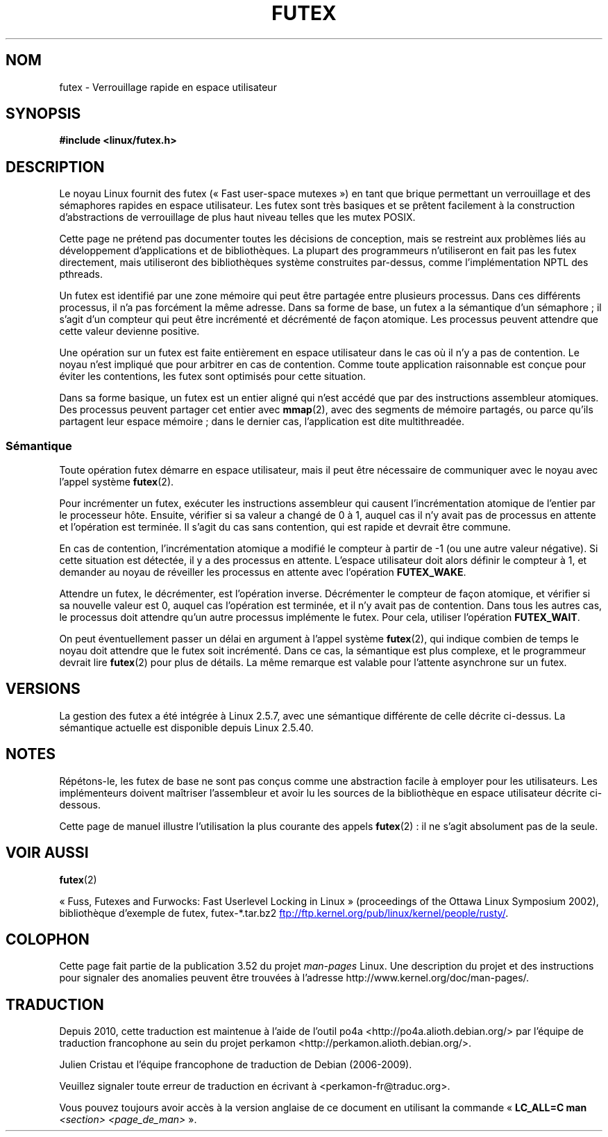 .\" This manpage has been automatically generated by docbook2man
.\" from a DocBook document.  This tool can be found at:
.\" <http://shell.ipoline.com/~elmert/comp/docbook2X/>
.\" Please send any bug reports, improvements, comments, patches,
.\" etc. to Steve Cheng <steve@ggi-project.org>.
.\"
.\" %%%LICENSE_START(MIT)
.\" This page is made available under the MIT license.
.\" %%%LICENSE_END
.\"
.\"*******************************************************************
.\"
.\" This file was generated with po4a. Translate the source file.
.\"
.\"*******************************************************************
.TH FUTEX 7 "5 août 2012" Linux "Manuel du programmeur Linux"
.SH NOM
futex \- Verrouillage rapide en espace utilisateur
.SH SYNOPSIS
.nf
\fB#include <linux/futex.h>\fP
.fi
.SH DESCRIPTION
.PP
Le noyau Linux fournit des futex («\ Fast user\-space mutexes\ ») en tant que
brique permettant un verrouillage et des sémaphores rapides en espace
utilisateur. Les futex sont très basiques et se prêtent facilement à la
construction d'abstractions de verrouillage de plus haut niveau telles que
les mutex POSIX.
.PP
Cette page ne prétend pas documenter toutes les décisions de conception,
mais se restreint aux problèmes liés au développement d'applications et de
bibliothèques. La plupart des programmeurs n'utiliseront en fait pas les
futex directement, mais utiliseront des bibliothèques système construites
par\-dessus, comme l'implémentation NPTL des pthreads.
.PP
Un futex est identifié par une zone mémoire qui peut être partagée entre
plusieurs processus. Dans ces différents processus, il n'a pas forcément la
même adresse. Dans sa forme de base, un futex a la sémantique d'un
sémaphore\ ; il s'agit d'un compteur qui peut être incrémenté et décrémenté
de façon atomique. Les processus peuvent attendre que cette valeur devienne
positive.
.PP
Une opération sur un futex est faite entièrement en espace utilisateur dans
le cas où il n'y a pas de contention. Le noyau n'est impliqué que pour
arbitrer en cas de contention. Comme toute application raisonnable est
conçue pour éviter les contentions, les futex sont optimisés pour cette
situation.
.PP
Dans sa forme basique, un futex est un entier aligné qui n'est accédé que
par des instructions assembleur atomiques. Des processus peuvent partager
cet entier avec \fBmmap\fP(2), avec des segments de mémoire partagés, ou parce
qu'ils partagent leur espace mémoire\ ; dans le dernier cas, l'application
est dite multithreadée.
.SS Sémantique
.PP
Toute opération futex démarre en espace utilisateur, mais il peut être
nécessaire de communiquer avec le noyau avec l'appel système \fBfutex\fP(2).
.PP
Pour incrémenter un futex, exécuter les instructions assembleur qui causent
l'incrémentation atomique de l'entier par le processeur hôte. Ensuite,
vérifier si sa valeur a changé de 0 à 1, auquel cas il n'y avait pas de
processus en attente et l'opération est terminée. Il s'agit du cas sans
contention, qui est rapide et devrait être commune.
.PP
En cas de contention, l'incrémentation atomique a modifié le compteur à
partir de \-1 (ou une autre valeur négative). Si cette situation est
détectée, il y a des processus en attente. L'espace utilisateur doit alors
définir le compteur à 1, et demander au noyau de réveiller les processus en
attente avec l'opération \fBFUTEX_WAKE\fP.
.PP
Attendre un futex, le décrémenter, est l'opération inverse. Décrémenter le
compteur de façon atomique, et vérifier si sa nouvelle valeur est 0, auquel
cas l'opération est terminée, et il n'y avait pas de contention. Dans tous
les autres cas, le processus doit attendre qu'un autre processus implémente
le futex. Pour cela, utiliser l'opération \fBFUTEX_WAIT\fP.
.PP
On peut éventuellement passer un délai en argument à l'appel système
\fBfutex\fP(2), qui indique combien de temps le noyau doit attendre que le
futex soit incrémenté. Dans ce cas, la sémantique est plus complexe, et le
programmeur devrait lire \fBfutex\fP(2) pour plus de détails. La même remarque
est valable pour l'attente asynchrone sur un futex.
.SH VERSIONS
.PP
La gestion des futex a été intégrée à Linux\ 2.5.7, avec une sémantique
différente de celle décrite ci\-dessus. La sémantique actuelle est disponible
depuis Linux\ 2.5.40.
.SH NOTES
.PP
Répétons\(hyle, les futex de base ne sont pas conçus comme une abstraction
facile à employer pour les utilisateurs. Les implémenteurs doivent maîtriser
l'assembleur et avoir lu les sources de la bibliothèque en espace
utilisateur décrite ci\-dessous.
.PP
.\" .SH "AUTHORS"
.\" .PP
.\" Futexes were designed and worked on by Hubertus Franke
.\" (IBM Thomas J. Watson Research Center),
.\" Matthew Kirkwood, Ingo Molnar (Red Hat) and
.\" Rusty Russell (IBM Linux Technology Center).
.\" This page written by bert hubert.
Cette page de manuel illustre l'utilisation la plus courante des appels
\fBfutex\fP(2)\ : il ne s'agit absolument pas de la seule.
.SH "VOIR AUSSI"
\fBfutex\fP(2)

«\ Fuss, Futexes and Furwocks: Fast Userlevel Locking in Linux\ »
(proceedings of the Ottawa Linux Symposium 2002), bibliothèque d'exemple de
futex, futex\-*.tar.bz2
.UR ftp://ftp.kernel.org\:/pub\:/linux\:/kernel\:/people\:/rusty/
.UE .
.SH COLOPHON
Cette page fait partie de la publication 3.52 du projet \fIman\-pages\fP
Linux. Une description du projet et des instructions pour signaler des
anomalies peuvent être trouvées à l'adresse
\%http://www.kernel.org/doc/man\-pages/.
.SH TRADUCTION
Depuis 2010, cette traduction est maintenue à l'aide de l'outil
po4a <http://po4a.alioth.debian.org/> par l'équipe de
traduction francophone au sein du projet perkamon
<http://perkamon.alioth.debian.org/>.
.PP
Julien Cristau et l'équipe francophone de traduction de Debian\ (2006-2009).
.PP
Veuillez signaler toute erreur de traduction en écrivant à
<perkamon\-fr@traduc.org>.
.PP
Vous pouvez toujours avoir accès à la version anglaise de ce document en
utilisant la commande
«\ \fBLC_ALL=C\ man\fR \fI<section>\fR\ \fI<page_de_man>\fR\ ».
